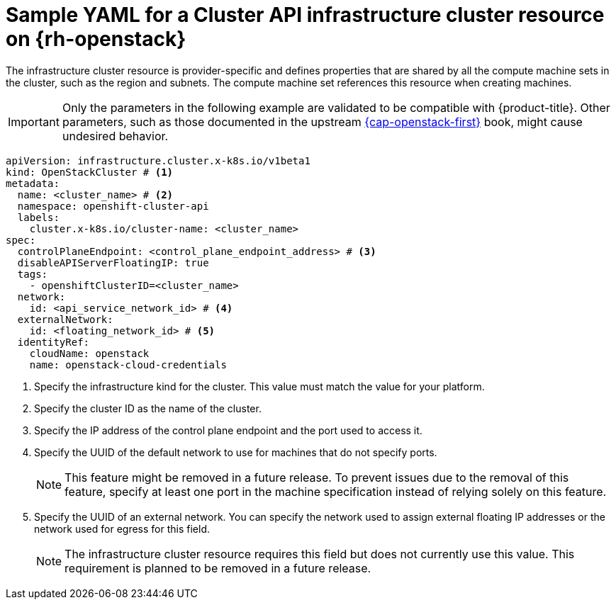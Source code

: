// Module included in the following assemblies:
//
// * machine_management/cluster_api_machine_management/cluster_api_provider_configurations/cluster-api-config-options-rhosp.adoc

:_mod-docs-content-type: REFERENCE
[id="capi-yaml-infrastructure-rhosp_{context}"]
= Sample YAML for a Cluster API infrastructure cluster resource on {rh-openstack}

The infrastructure cluster resource is provider-specific and defines properties that are shared by all the compute machine sets in the cluster, such as the region and subnets.
The compute machine set references this resource when creating machines.

[IMPORTANT]
====
Only the parameters in the following example are validated to be compatible with {product-title}.
Other parameters, such as those documented in the upstream link:https://cluster-api-openstack.sigs.k8s.io/clusteropenstack/configuration#optional-configuration[{cap-openstack-first}] book, might cause undesired behavior.
====

[source,yaml]
----
apiVersion: infrastructure.cluster.x-k8s.io/v1beta1
kind: OpenStackCluster # <1>
metadata:
  name: <cluster_name> # <2>
  namespace: openshift-cluster-api
  labels:
    cluster.x-k8s.io/cluster-name: <cluster_name>
spec:
  controlPlaneEndpoint: <control_plane_endpoint_address> # <3>
  disableAPIServerFloatingIP: true
  tags:
    - openshiftClusterID=<cluster_name>
  network:
    id: <api_service_network_id> # <4>
  externalNetwork:
    id: <floating_network_id> # <5>
  identityRef:
    cloudName: openstack
    name: openstack-cloud-credentials
----
<1> Specify the infrastructure kind for the cluster.
This value must match the value for your platform.
<2> Specify the cluster ID as the name of the cluster.
<3> Specify the IP address of the control plane endpoint and the port used to access it.
<4> Specify the UUID of the default network to use for machines that do not specify ports.
+
[NOTE]
====
This feature might be removed in a future release.
To prevent issues due to the removal of this feature, specify at least one port in the machine specification instead of relying solely on this feature.
====

<5> Specify the UUID of an external network.
You can specify the network used to assign external floating IP addresses or the network used for egress for this field.
+
[NOTE]
====
The infrastructure cluster resource requires this field but does not currently use this value.
This requirement is planned to be removed in a future release.
====